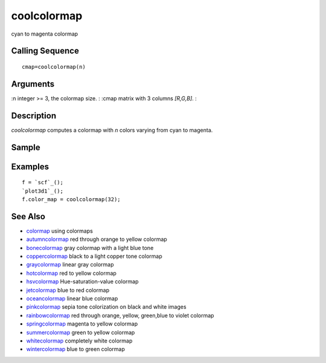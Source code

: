 


coolcolormap
============

cyan to magenta colormap



Calling Sequence
~~~~~~~~~~~~~~~~


::

    cmap=coolcolormap(n)




Arguments
~~~~~~~~~

:n integer >= 3, the colormap size.
: :cmap matrix with 3 columns `[R,G,B]`.
:



Description
~~~~~~~~~~~

`coolcolormap` computes a colormap with `n` colors varying from cyan
to magenta.



Sample
~~~~~~



Examples
~~~~~~~~


::

    f = `scf`_();
    `plot3d1`_();
    f.color_map = coolcolormap(32);




See Also
~~~~~~~~


+ `colormap`_ using colormaps
+ `autumncolormap`_ red through orange to yellow colormap
+ `bonecolormap`_ gray colormap with a light blue tone
+ `coppercolormap`_ black to a light copper tone colormap
+ `graycolormap`_ linear gray colormap
+ `hotcolormap`_ red to yellow colormap
+ `hsvcolormap`_ Hue-saturation-value colormap
+ `jetcolormap`_ blue to red colormap
+ `oceancolormap`_ linear blue colormap
+ `pinkcolormap`_ sepia tone colorization on black and white images
+ `rainbowcolormap`_ red through orange, yellow, green,blue to violet
  colormap
+ `springcolormap`_ magenta to yellow colormap
+ `summercolormap`_ green to yellow colormap
+ `whitecolormap`_ completely white colormap
+ `wintercolormap`_ blue to green colormap


.. _wintercolormap: wintercolormap.html
.. _bonecolormap: bonecolormap.html
.. _springcolormap: springcolormap.html
.. _whitecolormap: whitecolormap.html
.. _oceancolormap: oceancolormap.html
.. _hsvcolormap: hsvcolormap.html
.. _graycolormap: graycolormap.html
.. _pinkcolormap: pinkcolormap.html
.. _summercolormap: summercolormap.html
.. _coppercolormap: coppercolormap.html
.. _jetcolormap: jetcolormap.html
.. _autumncolormap: autumncolormap.html
.. _rainbowcolormap: rainbowcolormap.html
.. _colormap: colormap.html
.. _hotcolormap: hotcolormap.html


